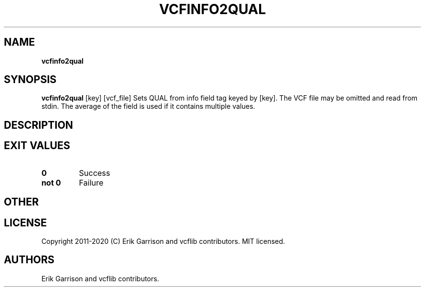 .\" Automatically generated by Pandoc 2.7.3
.\"
.TH "VCFINFO2QUAL" "1" "" "vcfinfo2qual (vcflib)" "vcfinfo2qual (VCF unknown)"
.hy
.SH NAME
.PP
\f[B]vcfinfo2qual\f[R]
.SH SYNOPSIS
.PP
\f[B]vcfinfo2qual\f[R] [key] [vcf_file] Sets QUAL from info field tag
keyed by [key].
The VCF file may be omitted and read from stdin.
The average of the field is used if it contains multiple values.
.SH DESCRIPTION
.SH EXIT VALUES
.TP
.B \f[B]0\f[R]
Success
.TP
.B \f[B]not 0\f[R]
Failure
.SH OTHER
.SH LICENSE
.PP
Copyright 2011-2020 (C) Erik Garrison and vcflib contributors.
MIT licensed.
.SH AUTHORS
Erik Garrison and vcflib contributors.
